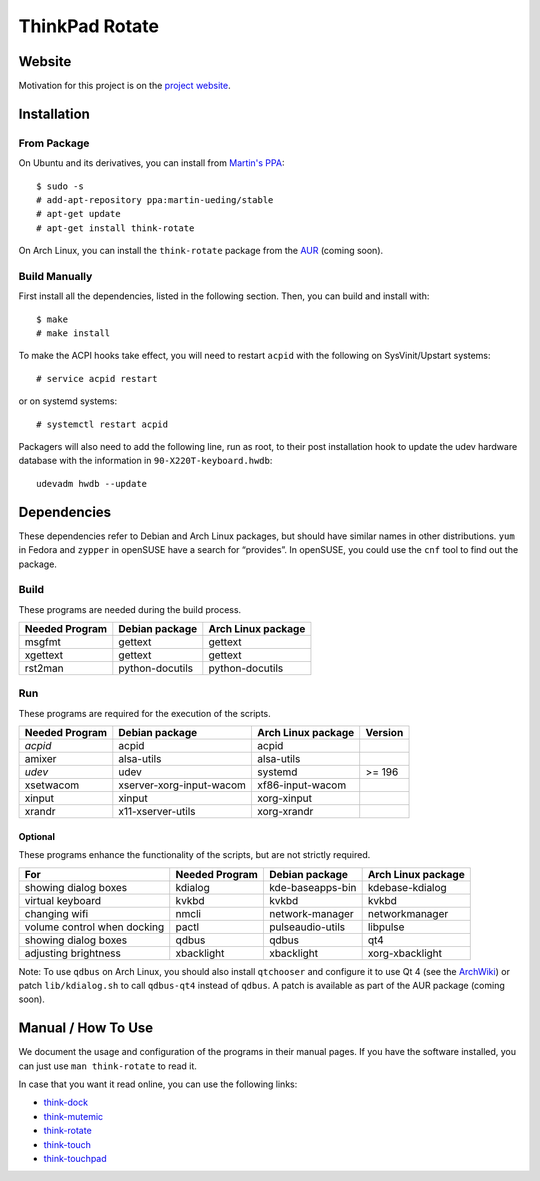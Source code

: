 .. Copyright © 2012-2013 Martin Ueding <dev@martin-ueding.de>

###############
ThinkPad Rotate
###############

Website
=======

Motivation for this project is on the `project website
<http://martin-ueding.de/en/projects/think-rotate#pk_campaign=git>`_.

Installation
============

From Package
------------

On Ubuntu and its derivatives, you can install from `Martin's PPA`_::

    $ sudo -s
    # add-apt-repository ppa:martin-ueding/stable
    # apt-get update
    # apt-get install think-rotate

On Arch Linux, you can install the ``think-rotate`` package from the AUR_
(coming soon).

.. _Martin's PPA: https://launchpad.net/~martin-ueding/+archive/stable
.. _AUR: http://aur.archlinux.org

Build Manually
--------------

First install all the dependencies, listed in the following section.  Then, you
can build and install with::

    $ make
    # make install

To make the ACPI hooks take effect, you will need to restart ``acpid`` with the
following on SysVinit/Upstart systems::

    # service acpid restart

or on systemd systems::

    # systemctl restart acpid

Packagers will also need to add the following line, run as root, to their post
installation hook to update the udev hardware database with the information in
``90-X220T-keyboard.hwdb``::

    udevadm hwdb --update

Dependencies
============

These dependencies refer to Debian and Arch Linux packages, but should have
similar names in other distributions. ``yum`` in Fedora and ``zypper`` in
openSUSE have a search for “provides”. In openSUSE, you could use the ``cnf``
tool to find out the package.

Build
-----

These programs are needed during the build process.

================ =============== ==================
Needed Program   Debian package  Arch Linux package
================ =============== ==================
msgfmt           gettext         gettext
xgettext         gettext         gettext
rst2man          python-docutils python-docutils
================ =============== ==================

Run
---

These programs are required for the execution of the scripts.

============== ======================== ================== =======
Needed Program Debian package           Arch Linux package Version
============== ======================== ================== =======
*acpid*        acpid                    acpid
amixer         alsa-utils               alsa-utils
*udev*         udev                     systemd            >= 196
xsetwacom      xserver-xorg-input-wacom xf86-input-wacom
xinput         xinput                   xorg-xinput
xrandr         x11-xserver-utils        xorg-xrandr
============== ======================== ================== =======

Optional
~~~~~~~~

These programs enhance the functionality of the scripts, but are not strictly
required.

=========================== ============== ================ ==================
For                         Needed Program Debian package   Arch Linux package
=========================== ============== ================ ==================
showing dialog boxes        kdialog        kde-baseapps-bin kdebase-kdialog
virtual keyboard            kvkbd          kvkbd            kvkbd
changing wifi               nmcli          network-manager  networkmanager
volume control when docking pactl          pulseaudio-utils libpulse
showing dialog boxes        qdbus          qdbus            qt4
adjusting brightness        xbacklight     xbacklight       xorg-xbacklight
=========================== ============== ================ ==================

Note: To use ``qdbus`` on Arch Linux, you should also install
``qtchooser`` and configure it to use Qt 4 (see the ArchWiki_) or
patch ``lib/kdialog.sh`` to call ``qdbus-qt4`` instead of ``qdbus``.
A patch is available as part of the AUR package (coming soon).

.. _ArchWiki: https://wiki.archlinux.org/index.php/Qt#Default_Qt_Toolkit

Manual / How To Use
===================

We document the usage and configuration of the programs in their manual pages.
If you have the software installed, you can just use ``man think-rotate`` to
read it.

In case that you want it read online, you can use the following links:

- `think-dock
  <https://github.com/martin-ueding/think-rotate/blob/master/doc/think-dock.1.rst>`_
- `think-mutemic
  <https://github.com/martin-ueding/think-rotate/blob/master/doc/think-mutemic.1.rst>`_
- `think-rotate
  <https://github.com/martin-ueding/think-rotate/blob/master/doc/think-rotate.1.rst>`_
- `think-touch
  <https://github.com/martin-ueding/think-rotate/blob/master/doc/think-touch.1.rst>`_
- `think-touchpad
  <https://github.com/martin-ueding/think-rotate/blob/master/doc/think-touchpad.1.rst>`_

.. vim: spell

